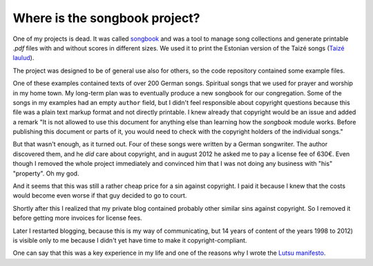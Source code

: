 ==============================
Where is the songbook project?
==============================

One of my projects is dead. It was called `songbook
<https://pypi.python.org/pypi/songbook/1.0.0>`_ and was a tool to
manage song collections and generate printable `.pdf` files with and
without scores in different sizes.  We used it to print the Estonian
version of the Taizé songs (`Taizé laulud
<http://www.taize.fr/en_article957.html?territ=27&category=1&lang=et>`_).

The project was designed to be of general use also for others, so the
code repository contained some example files.

One of these examples contained texts of over 200 German songs. Spiritual songs
that we used for prayer and worship in my home town.  My long-term plan was to
eventually produce a new songbook for our congregation.  Some of the songs in my
examples had an empty ``author`` field, but I didn't feel responsible about
copyright questions because this file was a plain text markup format and not
directly printable. I knew already that copyright would be an issue and added a
remark "It is not allowed to use this document for anything else than learning
how the *songbook* module works. Before publishing this document or parts of it,
you would need to check with the copyright holders of the individual songs."

But that wasn't enough, as it turned out. Four of these songs were written by a
German songwriter.  The author discovered them, and he *did* care about
copyright, and in august 2012 he asked me to pay a license fee of 630€. Even
though I removed the whole project immediately and convinced him that I was not
doing any business with "his" "property".  Oh my god.

And it seems that this was still a rather cheap price for a sin against
copyright.  I paid it because I knew that the costs would become even worse if
that guy decided to go to court.

Shortly after this I realized that my private blog contained probably other
similar sins against copyright. So I removed it before getting more invoices for
license fees.

Later I restarted blogging, because this is my way of communicating, but 14
years of content of the years 1998 to 2012) is visible only to me because I
didn't yet have time to make it copyright-compliant.

One can say that this was a key experience in my life and one of the reasons why
I wrote the `Lutsu manifesto <https://hw.saffre-rumma.net/lutsu/>`__.
